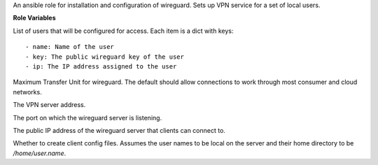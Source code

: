 An ansible role for installation and configuration of wireguard. Sets
up VPN service for a set of local users.

**Role Variables**

.. zuul:rolevar:: wireguard_users

List of users that will be configured for access. Each item is a dict with keys::

  - name: Name of the user
  - key: The public wireguard key of the user
  - ip: The IP address assigned to the user

.. zuul:rolevar:: wireguard_mtu
   :default: 1360

Maximum Transfer Unit for wireguard. The default should allow connections to work
through most consumer and cloud networks.

.. zuul:rolevar:: wireguard_server_address
   :default: 192.168.48.254/24

The VPN server address.

.. zuul:rolevar:: wireguard_listen_port
   :default: 51820

The port on which the wireguard server is listening.

.. zuul:rolevar:: wireguard_server_public_address
   :default: WIREGUARD_PUBLIC_IP_ADDRESS

The public IP address of the wireguard server that clients can connect to.

.. zuul:rolevar:: wireguard_create_client_config
   :default: false

Whether to create client config files. Assumes the user names to be local
on the server and their home directory to be `/home/user.name`.
